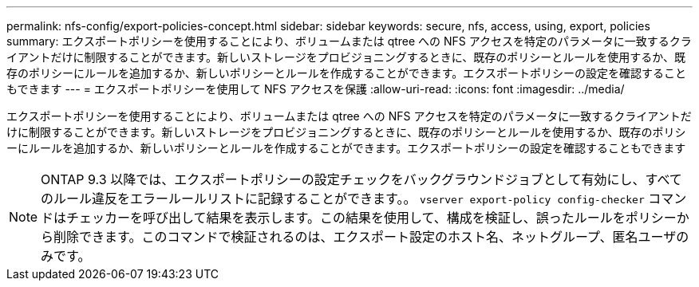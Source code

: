 ---
permalink: nfs-config/export-policies-concept.html 
sidebar: sidebar 
keywords: secure, nfs, access, using, export, policies 
summary: エクスポートポリシーを使用することにより、ボリュームまたは qtree への NFS アクセスを特定のパラメータに一致するクライアントだけに制限することができます。新しいストレージをプロビジョニングするときに、既存のポリシーとルールを使用するか、既存のポリシーにルールを追加するか、新しいポリシーとルールを作成することができます。エクスポートポリシーの設定を確認することもできます 
---
= エクスポートポリシーを使用して NFS アクセスを保護
:allow-uri-read: 
:icons: font
:imagesdir: ../media/


[role="lead"]
エクスポートポリシーを使用することにより、ボリュームまたは qtree への NFS アクセスを特定のパラメータに一致するクライアントだけに制限することができます。新しいストレージをプロビジョニングするときに、既存のポリシーとルールを使用するか、既存のポリシーにルールを追加するか、新しいポリシーとルールを作成することができます。エクスポートポリシーの設定を確認することもできます

[NOTE]
====
ONTAP 9.3 以降では、エクスポートポリシーの設定チェックをバックグラウンドジョブとして有効にし、すべてのルール違反をエラールールリストに記録することができます。。 `vserver export-policy config-checker` コマンドはチェッカーを呼び出して結果を表示します。この結果を使用して、構成を検証し、誤ったルールをポリシーから削除できます。このコマンドで検証されるのは、エクスポート設定のホスト名、ネットグループ、匿名ユーザのみです。

====